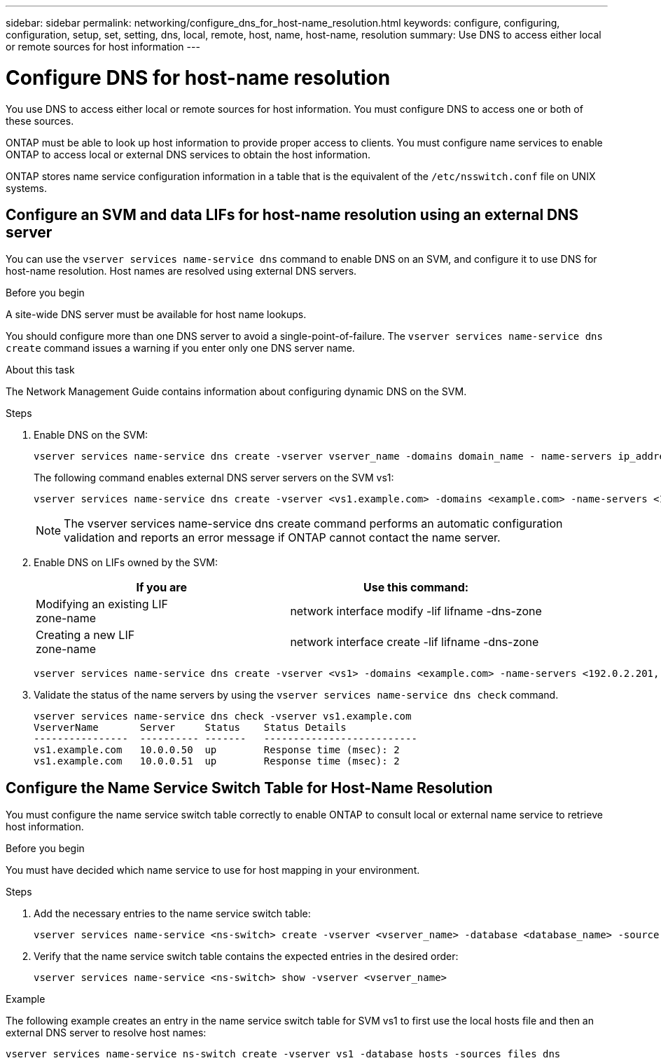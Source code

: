 ---
sidebar: sidebar
permalink: networking/configure_dns_for_host-name_resolution.html
keywords: configure, configuring, configuration, setup, set, setting, dns, local, remote, host, name, host-name, resolution
summary: Use DNS to access either local or remote sources for host information
---

= Configure DNS for host-name resolution
:hardbreaks:
:nofooter:
:icons: font
:linkattrs:
:imagesdir: ./media/

//
// This file was created with NDAC Version 2.0 (August 17, 2020)
//
// 2020-11-30 12:43:36.631593
//
// restructured: March 2021
//

[.lead]
You use DNS to access either local or remote sources for host information. You must configure DNS to access one or both of these sources.

ONTAP must be able to look up host information to provide proper access to clients. You must configure name services to enable ONTAP to access local or external DNS services to obtain the host information.

ONTAP stores name service configuration information in a table that is the equivalent of the `/etc/nsswitch.conf` file on UNIX systems.

== Configure an SVM and data LIFs for host-name resolution using an external DNS server

You can use the `vserver services name-service dns` command to enable DNS on an SVM, and configure it to use DNS for host-name resolution. Host names are resolved using external DNS servers.

.Before you begin

A site-wide DNS server must be available for host name lookups.

You should configure more than one DNS server to avoid a single-point-of-failure. The `vserver services name-service dns create` command issues a warning if you enter only one DNS server name.

.About this task

The Network Management Guide contains information about configuring dynamic DNS on the SVM.

.Steps

. Enable DNS on the SVM:
+
....
vserver services name-service dns create -vserver vserver_name -domains domain_name - name-servers ip_addresses -state enabled
....
+
The following command enables external DNS server servers on the SVM vs1:
+
....
vserver services name-service dns create -vserver <vs1.example.com> -domains <example.com> -name-servers <192.0.2.201,192.0.2.202> -state <enabled>
....
+
[NOTE]
The vserver services name-service dns create command performs an automatic configuration validation and reports an error message if ONTAP cannot contact the name server.

. Enable DNS on LIFs owned by the SVM:
+
|===
|If you are |Use this command:

|Modifying an existing LIF
zone-name
|network interface modify -lif lifname -dns-zone
|Creating a new LIF
zone-name
|network interface create -lif lifname -dns-zone
|===
+
....
vserver services name-service dns create -vserver <vs1> -domains <example.com> -name-servers <192.0.2.201, 192.0.2.202> -state <enabled> network interface modify -lif <datalif1> -dns-zone <zonename.whatever.com>
....

. Validate the status of the name servers by using the `vserver services name-service dns check` command.
+
....
vserver services name-service dns check -vserver vs1.example.com
VserverName       Server     Status    Status Details
----------------  ---------- -------   --------------------------
vs1.example.com   10.0.0.50  up        Response time (msec): 2
vs1.example.com   10.0.0.51  up        Response time (msec): 2
....

== Configure the Name Service Switch Table for Host-Name Resolution

You must configure the name service switch table correctly to enable ONTAP to consult local or external name service to retrieve host information.

.Before you begin

You must have decided which name service to use for host mapping in your environment.

.Steps

. Add the necessary entries to the name service switch table:
+
....
vserver services name-service <ns-switch> create -vserver <vserver_name> -database <database_name> -source <source_names>
....

. Verify that the name service switch table contains the expected entries in the desired order:
+
....
vserver services name-service <ns-switch> show -vserver <vserver_name>
....

.Example

The following example creates an entry in the name service switch table for SVM vs1 to first use the local hosts file and then an external DNS server to resolve host names:

....
vserver services name-service ns-switch create -vserver vs1 -database hosts -sources files dns
....
